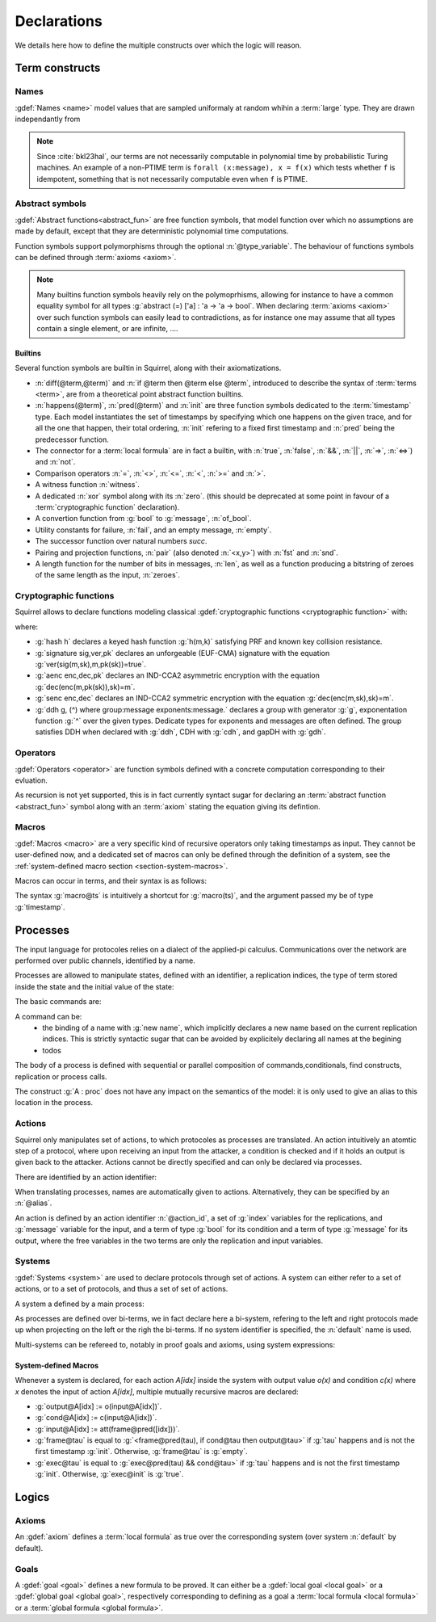.. _section-declarations:

============
Declarations
============

We details here how to define the multiple constructs over which the
logic will reason.


Term constructs
===============
        
Names
-----

:gdef:`Names <name>` model values that are sampled uniformaly at random whihin a :term:`large` type. They are drawn independantly from 

.. prodn::
   name_id ::= @identifier
   name ::= name @name_id : [(@index * ... * @index) ->] @base_type

.. note::
   Since :cite:`bkl23hal`, our terms are not necessarily
   computable in polynomial time by probabilistic Turing machines.  An
   example of a non-PTIME term is ``forall (x:message), x = f(x)``
   which tests whether ``f`` is idempotent, something that is not
   necessarily computable even when ``f`` is PTIME.


Abstract symbols
----------------

:gdef:`Abstract functions<abstract_fun>` are free function symbols,
that model function over which no assumptions are made by
default, except that they are deterministic polynomial time computations.


.. prodn::
   fun_id ::= @identifier
   tvar_args ::=  [{+ @type_variable }]
   function ::= abstract {? @tvar_args} @fun_id : @type

Function symbols support polymorphisms through the optional :n:`@type_variable`.
The behaviour of functions symbols can be defined through :term:`axioms <axiom>`. 

.. note:: 
   Many builtins function symbols heavily rely on the
   polymoprhisms, allowing for instance to have a common equality
   symbol for all types :g:`abstract (=) ['a] : 'a -> 'a -> bool`.
   When declaring :term:`axioms <axiom>` over such function symbols
   can easily lead to contradictions, as for instance one may assume
   that all types contain a single element, or are infinite, ....

Builtins
++++++++

Several function symbols are builtin in Squirrel, along with their
axiomatizations.


* :n:`diff(@term,@term)` and :n:`if @term then @term else @term`,
  introduced to describe the syntax of :term:`terms <term>`, are from
  a theoretical point abstract function builtins.
* :n:`happens(@term)`, :n:`pred(@term)` and :n:`init` are three
  function symbols dedicated to the :term:`timestamp` type. Each model
  instantiates the set of timestamps by specifying which one happens
  on the given trace, and for all the one that happen, their total
  ordering, :n:`init` refering to a fixed first timestamp and
  :n:`pred` being the predecessor function.
* The connector for a :term:`local formula` are in fact a builtin,
  with :n:`true`, :n:`false`, :n:`&&`, :n:`||`, :n:`=>`, :n:`<=>`) and :n:`not`.
* Comparison operators :n:`=`, :n:`<>`, :n:`<=`, :n:`<`, :n:`>=` and :n:`>`.
* A witness function :n:`witness`.
* A dedicated :n:`xor` symbol along with its :n:`zero`. (this should be deprecated at some point in favour of a :term:`cryptographic function` declaration).  
* A convertion function from :g:`bool` to :g:`message`, :n:`of_bool`.
* Utility constants for failure, :n:`fail`, and an empty message, :n:`empty`.
* The successor function over natural numbers `succ`.
* Pairing and projection functions, :n:`pair` (also denoted :n:`<x,y>`) with :n:`fst` and :n:`snd`.
* A length function for the number of bits in messages, :n:`len`, as well as a function producing a bitstring of zeroes of the same length as the input, :n:`zeroes`.



Cryptographic functions
-----------------------

Squirrel allows to declare functions modeling classical :gdef:`cryptographic functions <cryptographic function>` with:

.. prodn::
   crypto_decl ::= hash @fun_id 
   | signature @fun_id, @fun_id, @fun_id
   | aenc @fun_id, @fun_id, @fun_id
   | senc @fun_id, @fun_id, @fun_id
   | {| ddh | cdh | gdh } @fun_id, @fun_id where group:@base_type exponents:@base_type

where:

* :g:`hash h` declares a keyed hash function :g:`h(m,k)` satisfying PRF and known key collision resistance.
* :g:`signature sig,ver,pk` declares an unforgeable (EUF-CMA) signature with the equation :g:`ver(sig(m,sk),m,pk(sk))=true`.
* :g:`aenc enc,dec,pk` declares an IND-CCA2 asymmetric encryption with the equation :g:`dec(enc(m,pk(sk)),sk)=m`.
* :g:`senc enc,dec` declares an IND-CCA2 symmetric encryption with the equation :g:`dec(enc(m,sk),sk)=m`. 
* :g:`ddh g, (^) where group:message exponents:message.` declares a group with generator :g:`g`, exponentation function :g:`^` over the given types. Dedicate types for exponents and messages are often defined.  The group satisfies DDH when declared with :g:`ddh`, CDH with :g:`cdh`, and gapDH with :g:`gdh`.


Operators
---------

:gdef:`Operators <operator>` are function symbols defined with a
concrete computation corresponding to their evluation.

.. prodn::
   op_id ::= @identifier
   parameters ::= {+ ({+, @variable} : @type) }
   operator ::= op @op_id {? @tvar_args } {? parameters } : @type = @term
 
As recursion is not yet supported, this is in fact currently syntact
sugar for declaring an :term:`abstract function <abstract_fun>` symbol along with an :term:`axiom` stating
the equation giving its defintion.

Macros
------


:gdef:`Macros <macro>` are a very specific kind of recursive operators
only taking timestamps as input. They cannot be user-defined now, and
a dedicated set of macros can only be defined through the definition
of a system, see the :ref:`system-defined macro section
<section-system-macros>`.

Macros can occur in terms, and their syntax is as follows:

.. prodn::
   macro_id ::= @identifier
   macro ::= @macro_id@@term

The syntax :g:`macro@ts` is intuitively a shortcut for :g:`macro(ts)`, and the argument passed my be of type :g:`timestamp`.

.. _section-processes:

Processes
=========

The input language for protocoles relies on a dialect of the applied-pi calculus. Communications over the network are performed over public channels, identified by a name.

.. prodn::
   channel_id ::= @identifier
   channel ::= channel @channel_id

Processes are allowed to manipulate states, defined with an identifier, a replication indices, the type of term stored inside the state and the initial value of the state:

.. prodn::
   state_id ::= @identifier
   state ::= mutable @state_id {? ({+, var@} : index) } : @type = @term

.. example:: State counter
	     
   With :g:`mutable counter (i,j,k:index) : message = zero.`
   we declare a set of counter states, all initialized to zero.

The basic commands are:

.. prodn::
   command ::= new @name_id | @state[({*, @term})] := @term | out(@channel, @term) | in(@channel, @term)

A command can be:
 * the binding of a name with :g:`new name`, which implicitly declares a new name based on the current replication indices. This is strictly syntactic sugar that can be avoided by explicitely declaring all names at the begining    
 * todos

  
The body of a process is defined with sequential or parallel composition of commands,conditionals, find constructs, replication or process calls.

..  prodn::
    process_id ::= @identifier
    alias ::= @identifier
    proc ::= @command; @proc
        | @proc | @proc
	| if @term then @proc else @proc
	| try find @binders such that @term in @proc else @proc
	| let @identifier = @term in @proc
	| !_@identifier @proc
	| @process_id[({*, @term})]
	| @alias : @proc
    process_decl ::= process @process_id[({*, @binders})] = @proc	

The construct :g:`A : proc` does not have any impact on the semantics of the model: it is only used to give an alias to this location in the process.	


Actions
-------

Squirrel only manipulates set of actions, to which protocoles as
processes are translated. An action intuitively an atomtic step of a
protocol, where upon receiving an input from the attacker, a condition
is checked and if it holds an output is given back to the
attacker. Actions cannot be directly specified and can only be
declared via processes.


There are identified by an action identifier:

.. prodn::
   action_id ::= @identifier

When translating processes, names are automatically given to actions. Alternatively, they can be specified by an :n:`@alias`.

An action is defined by an action identifier :n:`@action_id`, a set of
:g:`index` variables for the replications, and :g:`message` variable
for the input, and a term of type :g:`bool` for its condition and a term of
type :g:`message` for its output, where the free variables in the two terms
are only the replication and input variables.


.. example:: Actions corresponding to process definition

   Consider the following Squirrel code.
	     
   .. squirreldoc::
      abstract one:message.
      channel c.

      process Dummy =
             (!_i (in(c,x);
                  if x=zero then
		     A: out(c,zero)
		  else
		     B: out(c,x)
		  )   
              | 
	        in(c,x); out(c,empty)).
	
   It roduces a set of three actions:
   
   * action :n:`A[i]`, with input variable x, condition `x=zero` and output `zero`;
   * action :n:`B[i]`,  with input variable x, condition `x<>zero` and output `x`;
   * and action :n:`A1` (with automatic naming), condition `true` and output `empty`.  

Systems
-------

:gdef:`Systems <system>` are used to declare protocols through set of actions. A system can either refer to a set of actions, or to a set of protocols, and thus a set of set of actions.

A system a defined by a main process:

.. prodn::
   system_id ::= identifier
   system_decl ::= system {? [@system_id]} @process

As processes are defined over bi-terms, we in fact declare here a bi-system, refering to the left and right protocols made up when projecting on the left or the righ the bi-terms. If no system identifier is specified, the :n:`default` name is used.

.. example:: System declarations

	     Using the previously defined :n:`Dummy` process, we
	     define a system with :g:`system [myProtocol] Dummy`.
	     Another distinct system could be declared with :g:`system
	     (Dummy | out(c,empty))`, which would this time be named
	     :n:`default`.

Multi-systems can be refereed to, notably in proof goals and axioms, using system expressions:

.. prodn::
   system_expr ::= {| any | {+, {| @system_id | @system_id/left | @system_id/right } } }


.. _section-system-macros:

System-defined Macros
+++++++++++++++++++++


Whenever a system is declared, for each action `A[idx]` inside the system with output value `o(x)` and condition `c(x)` where `x` denotes the input of action `A[idx]`, multiple mutually recursive macros are declared:

* :g:`output@A[idx] := o(input@A[idx])`.
* :g:`cond@A[idx] := c(input@A[idx])`.
* :g:`input@A[idx] := att(frame@pred([idx]))`.
* :g:`frame@tau` is equal to :g:`<frame@pred(tau), if cond@tau then output@tau>` if :g:`tau` happens and is not the first timestamp :g:`init`. Otherwise, :g:`frame@tau` is :g:`empty`.
* :g:`exec@tau` is equal to :g:`exec@pred(tau) && cond@tau>` if :g:`tau` happens and is not the first timestamp :g:`init`. Otherwise, :g:`exec@init` is :g:`true`.


Logics
======

Axioms
------

An :gdef:`axiom` defines a :term:`local formula` as true over the corresponding system (over system :n:`default` by default).

.. prodn::
   axiom_id ::= identifier
   axiom_decl ::= axiom  {? @system_expr } @axiom_id {? @parameters } : @formula.


.. example:: Basic axiom
	     
	     The following line declares that in system :n:`default,` the constant
	     :n:`fail` cannot be equal to any pair: :g:`axiom fail_not_pair
	     (x,y:message): fail <> <x,y>`.

   
   
Goals
-----

A :gdef:`goal <goal>` defines a new formula to be proved. It can either be a :gdef:`local goal <local goal>` or a :gdef:`global goal <global goal>`, respectively corresponding to defining as a goal a :term:`local formula <local formula>` or a :term:`global formula <global formula>`.

.. prodn::
  goal ::= local_goal
  local_goal ::= {? local } goal {? @system_expr } {| @identifier | _ } @parameters : @formula
  global_goal ::= global goal {? @system_expr } {| @identifier | _ } @parameters : @global_formula
  
.. example:: Unnamed local goal

  :g:`goal [myProtocol/left] _ : cond@A2 => input@A1 = ok.`

.. example:: Global goal expressing observational equivalence

  :g:`global goal [myProtocol] obs_equiv (t:timestamp) : happens(t) => equiv(frame@t).`
